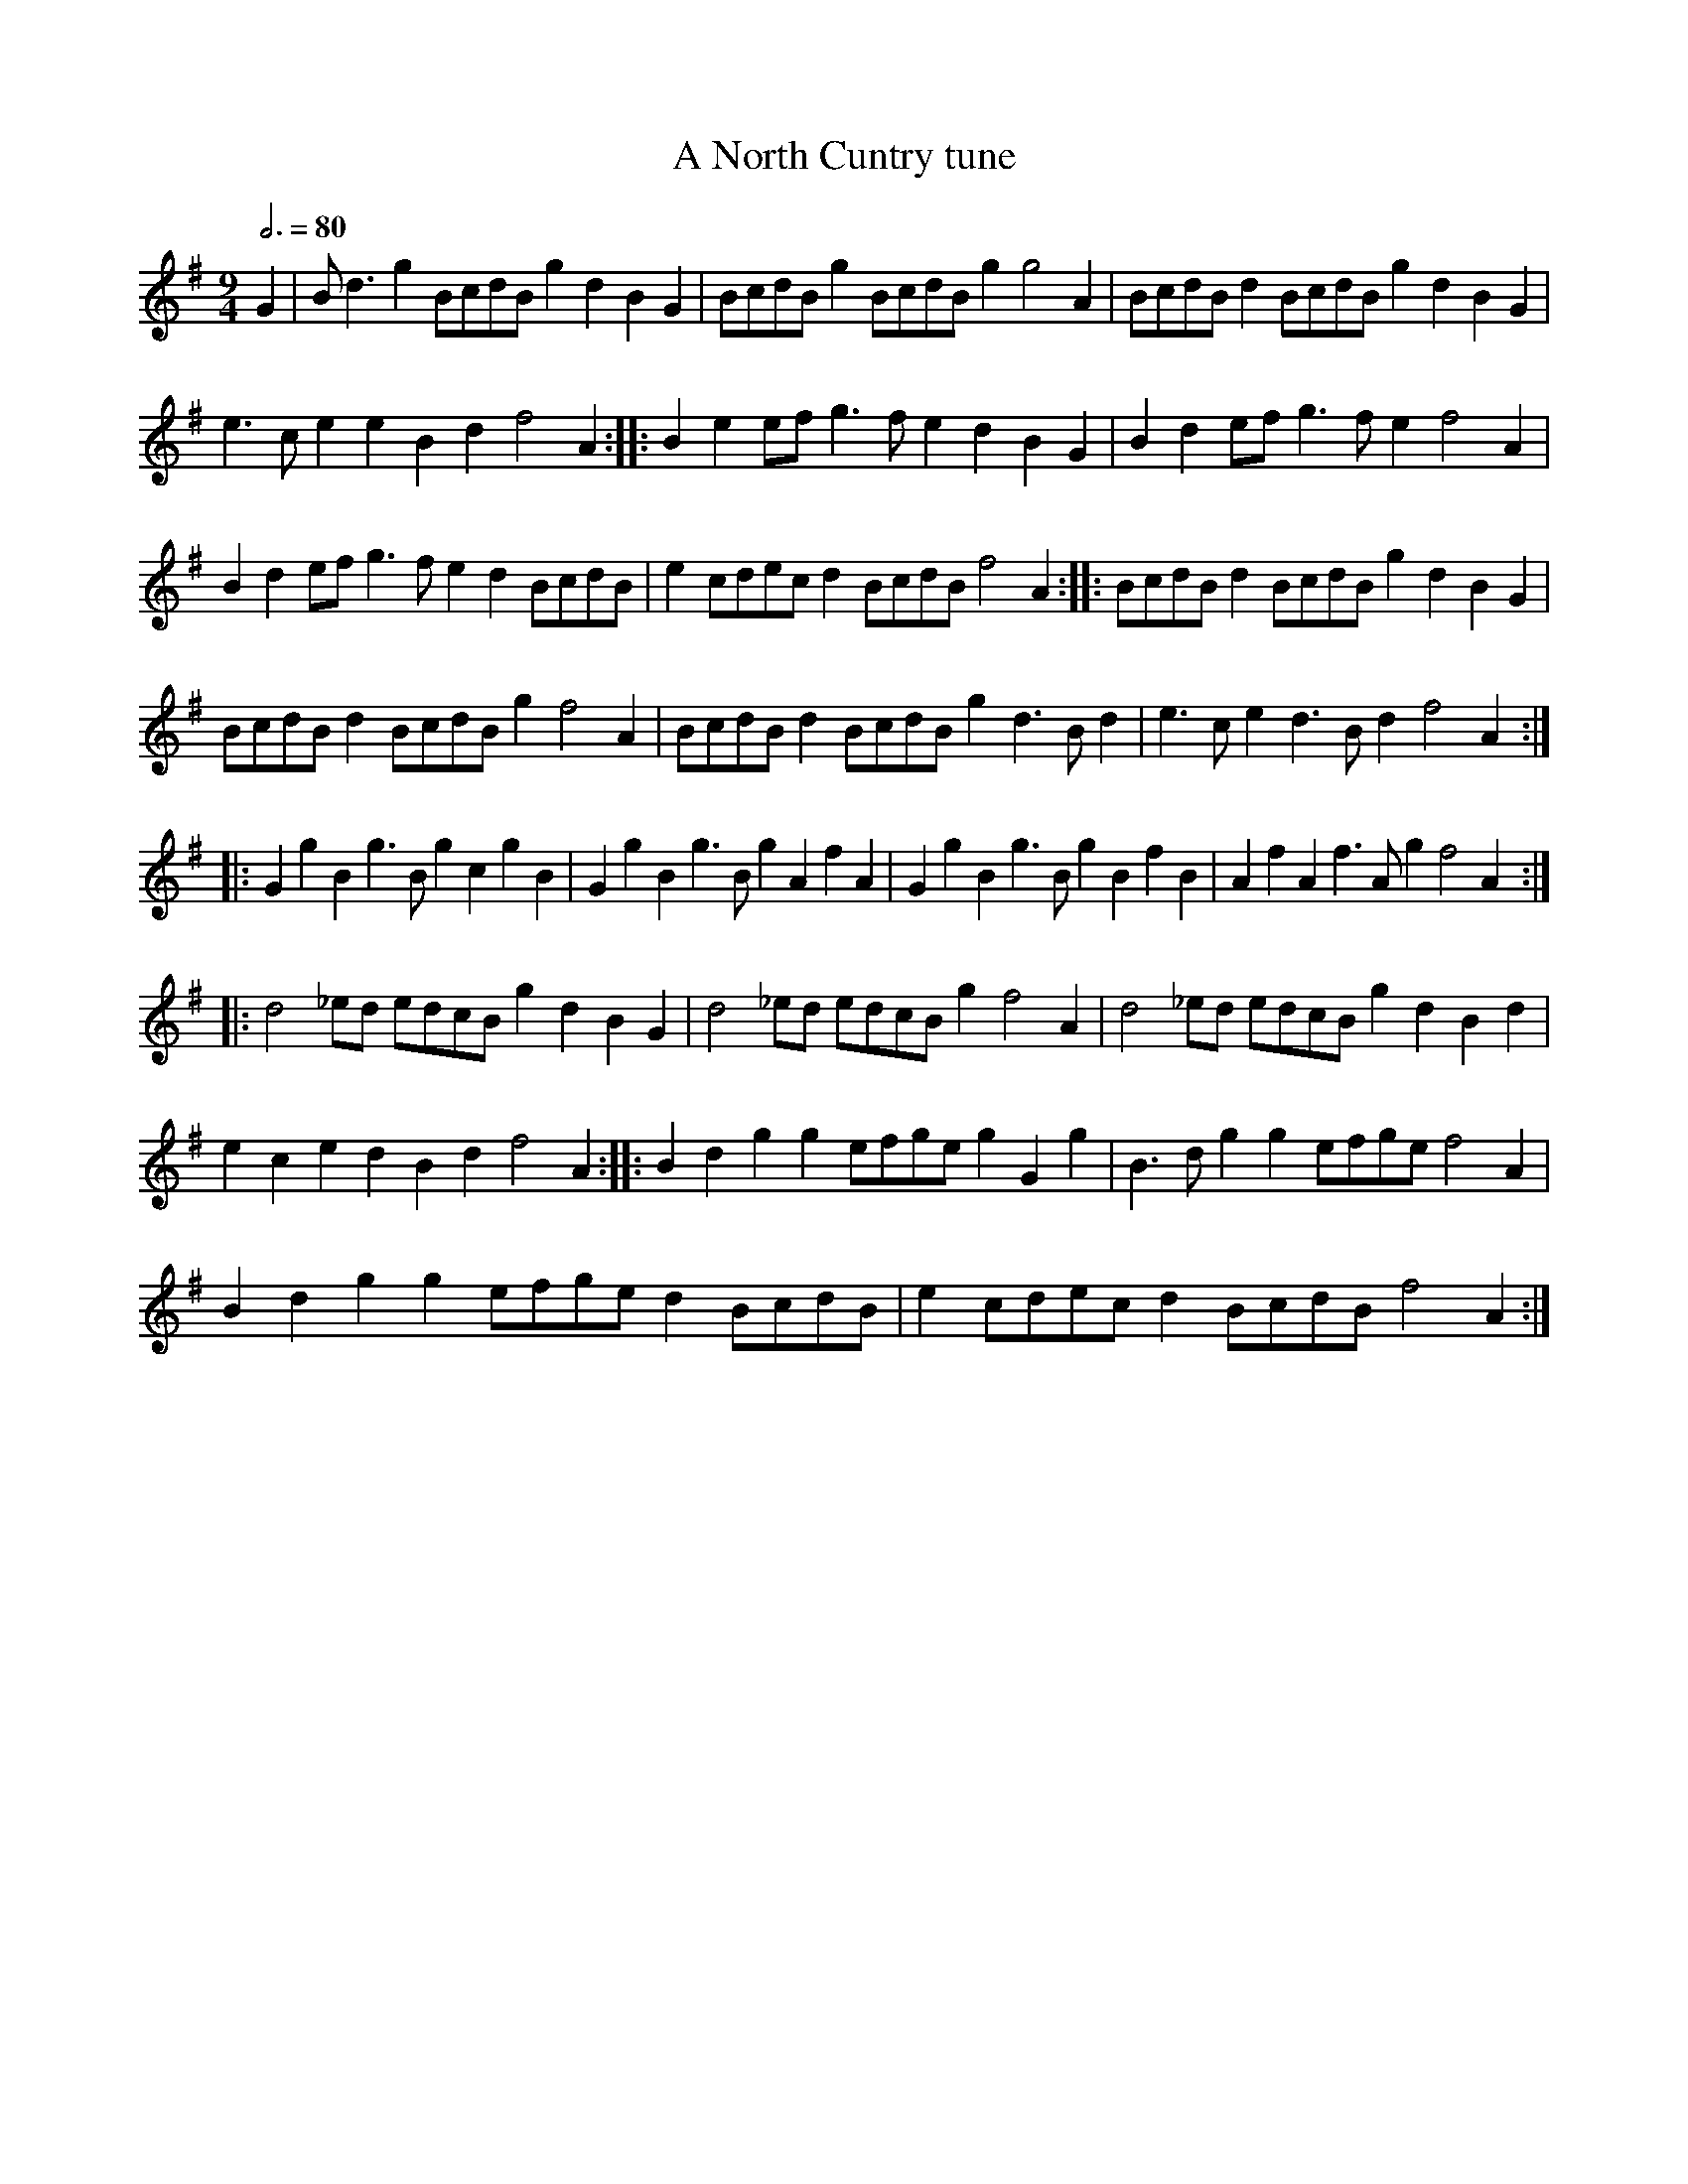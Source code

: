 X:1
T:North Cuntry tune, A
L:1/8
Q:3/4=80
M:9/4
I:linebreak $
K:G
V:1 treble 
V:1
 G2 | B d3 g2 BcdB g2 d2 B2 G2 | BcdB g2 BcdB g2 g4 A2 | BcdB d2 BcdB g2 d2 B2 G2 |$ %4
 e3 c e2 e2 B2 d2 f4 A2 :: B2 e2 ef g3 f e2 d2 B2 G2 | B2 d2 ef g3 f e2 f4 A2 |$ %7
 B2 d2 ef g3 f e2 d2 BcdB | e2 cdec d2 BcdB f4 A2 :: BcdB d2 BcdB g2 d2 B2 G2 |$ %10
 BcdB d2 BcdB g2 f4 A2 | BcdB d2 BcdB g2 d3 B d2 | e3 c e2 d3 B d2 f4 A2 ::$ %13
 G2 g2 B2 g3 B g2 c2 g2 B2 | G2 g2 B2 g3 B g2 A2 f2 A2 | G2 g2 B2 g3 B g2 B2 f2 B2 | %16
 A2 f2 A2 f3 A g2 f4 A2 ::$ d4 _ed edcB g2 d2 B2 G2 | d4 _ed edcB g2 f4 A2 | %19
 d4 _ed edcB g2 d2 B2 d2 |$ e2 c2 e2 d2 B2 d2 f4 A2 :: B2 d2 g2 g2 efge g2 G2 g2 | %22
 B3 d g2 g2 efge f4 A2 |$ B2 d2 g2 g2 efge d2 BcdB | e2 cdec d2 BcdB f4 A2 :| %25
